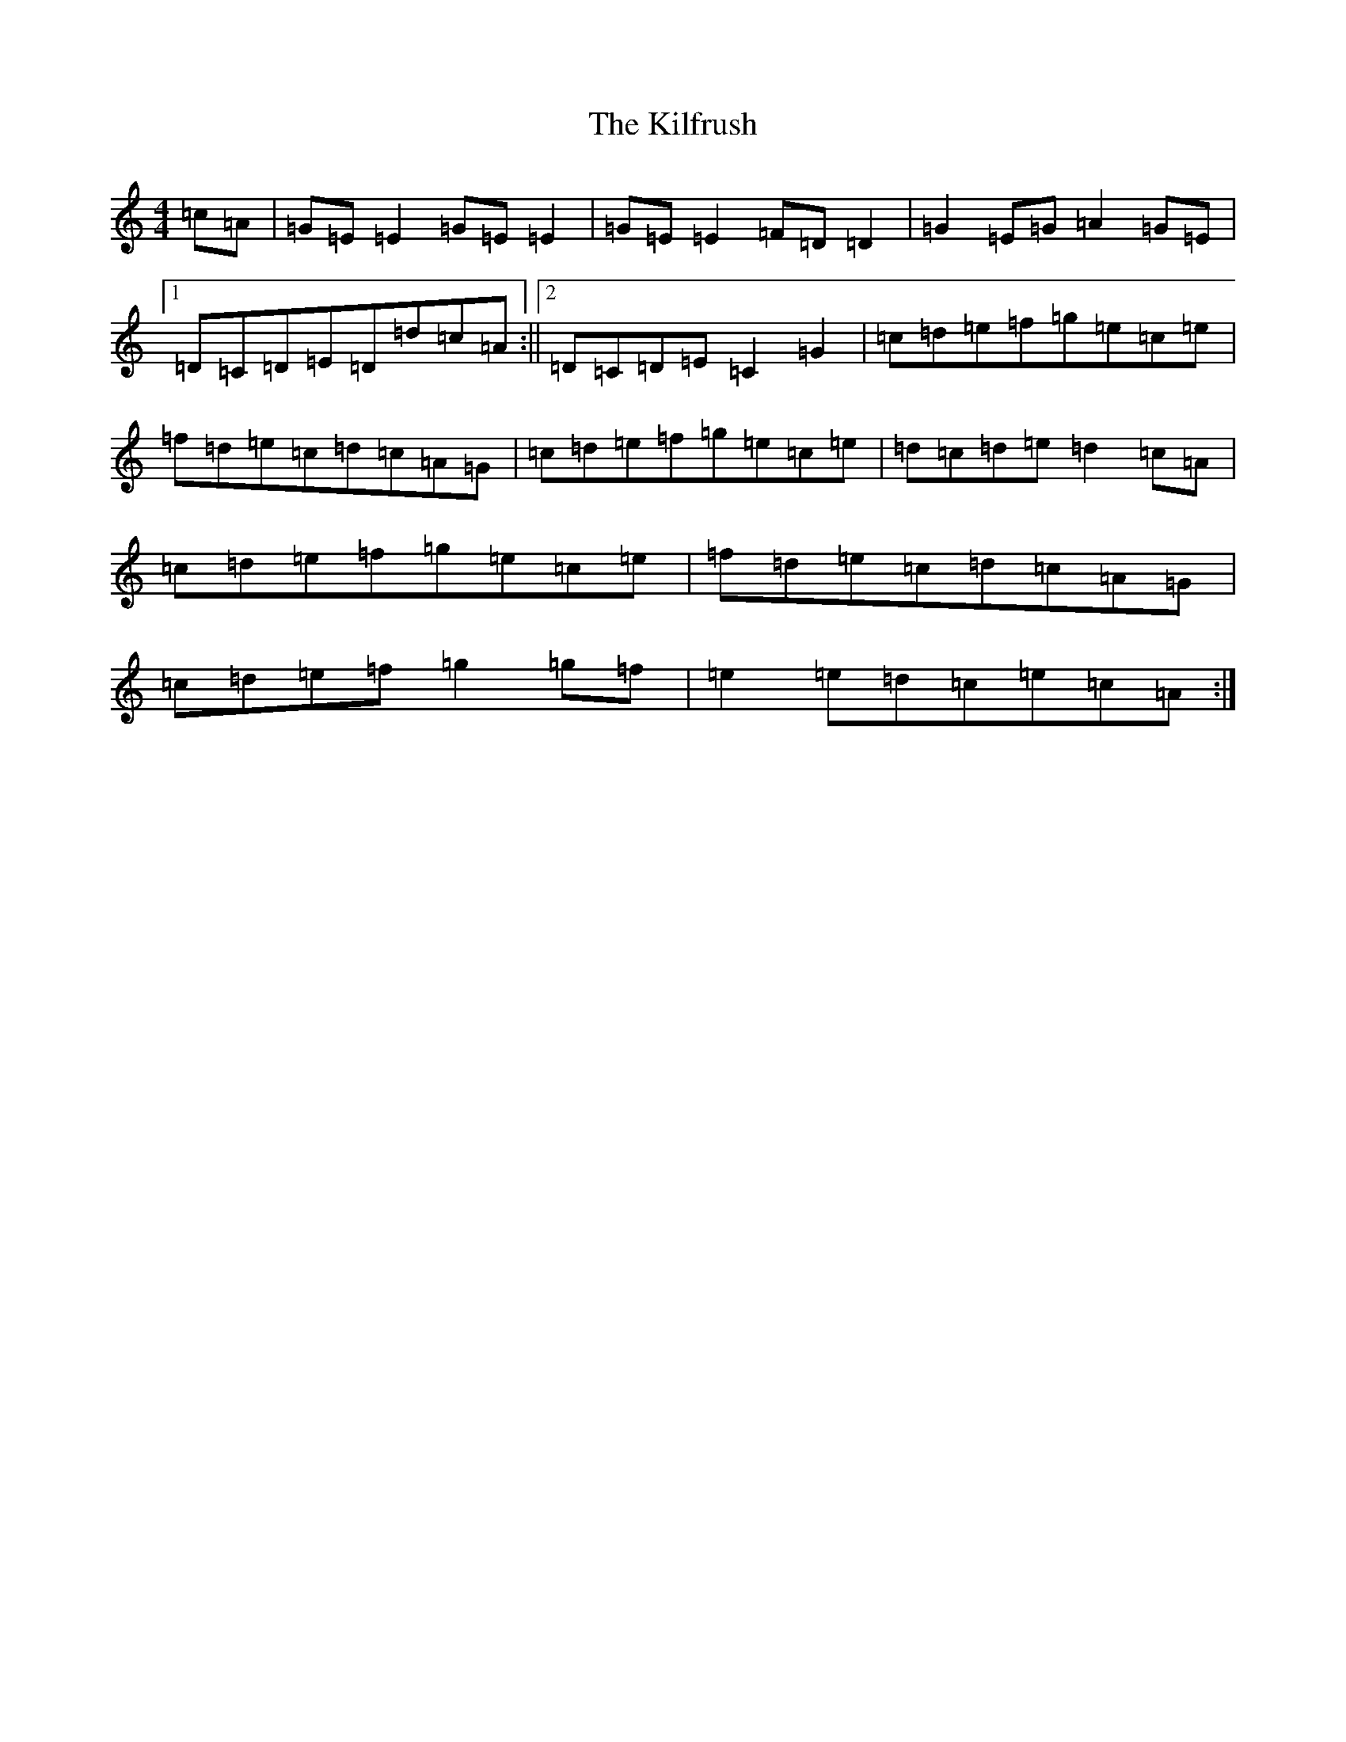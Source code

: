X: 11409
T: Kilfrush, The
S: https://thesession.org/tunes/2070#setting15467
R: reel
M:4/4
L:1/8
K: C Major
=c=A|=G=E=E2=G=E=E2|=G=E=E2=F=D=D2|=G2=E=G=A2=G=E|1=D=C=D=E=D=d=c=A:||2=D=C=D=E=C2=G2|=c=d=e=f=g=e=c=e|=f=d=e=c=d=c=A=G|=c=d=e=f=g=e=c=e|=d=c=d=e=d2=c=A|=c=d=e=f=g=e=c=e|=f=d=e=c=d=c=A=G|=c=d=e=f=g2=g=f|=e2=e=d=c=e=c=A:|